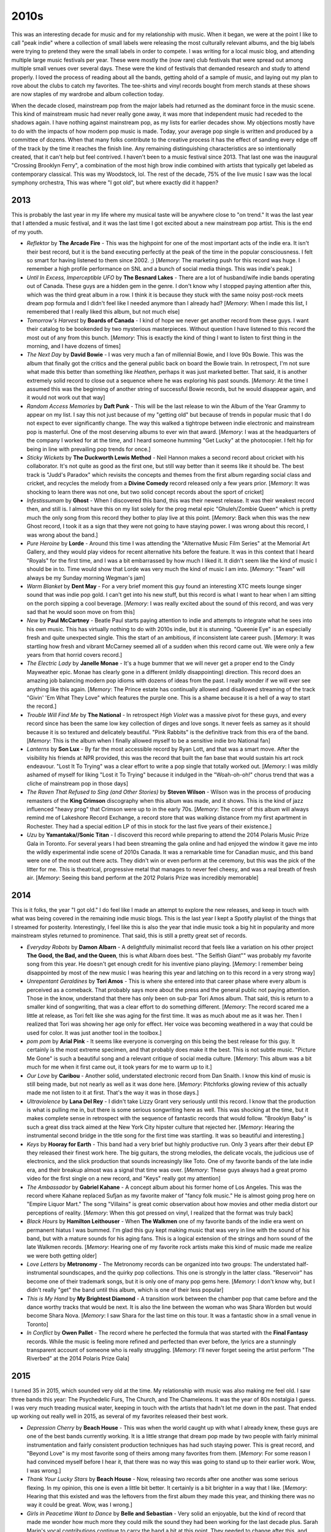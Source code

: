 2010s
=====

.. image:: images/2010s.jpg
  :width: 900
  :alt: Pitchfork Music Festival 2011

This was an interesting decade for music and for my relationship with music.
When it began, we were at the point I like to call "peak indie" where a
collection of small labels were releasing the most culturally relevant albums,
and the big labels were trying to pretend they were the small labels in order to
compete. I was writing for a local music blog, and attending multiple large music
festivals per year. These were mostly the (now rare) club festivals that were
spread out among multiple small venues over several days. These were the kind of
festivals that demanded research and study to attend properly. I loved the
process of reading about all the bands, getting ahold of a sample of music, and
laying out my plan to rove about the clubs to catch my favorites. The tee-shirts
and vinyl records bought from merch stands at these shows are now staples of my
wardrobe and album collection today.

When the decade closed, mainstream pop from the major labels had returned as the
dominant force in the music scene. This kind of mainstream music had never
really gone away, it was more
that independent music had receded to the shadows again. I have nothing against
mainstream pop, as my lists for earlier decades show. My objections mostly have
to do with the impacts of how modern pop music is made. Today, your average pop
single is written and produced by a committee of dozens. When that many folks
contribute to the creative process it has the effect of sanding every edge off 
of the track by the time
it reaches the finish line. Any remaining distinguishing characteristics are so
intentionally created, that it can't help but feel contrived. I haven't been to a
music festival since 2013. That last one was the inaugural "Crossing Brooklyn
Ferry", a combination of the most high brow indie combined with artists that
typically get labeled as contemporary classical. This was my Woodstock, lol.
The rest of the decade, 75% of
the live music I saw was the local symphony orchestra, This was where "I got
old", but where exactly did it happen?

2013
----
This is probably the last year in my life where my musical taste will be
anywhere close to "on trend." It was the last year that I attended a music
festival, and it was the last time I got excited about a new mainstream pop
artist. This is the end of my youth.

.. image:: images/2013.jpg
  :width: 900
  :alt: My favorite albums from 2013

.. raw:: html

  <iframe
  src="https://open.spotify.com/embed/playlist/64s1eRMAFNulP786prnhXt?theme=0" 
  width="100%" height="380" frameBorder="0" allowtransparency="true" 
  allow="encrypted-media"></iframe>

- *Reflektor* by **The Arcade Fire** - This was the highpoint for one of the most 
  important acts of the indie era. It isn't their best record, but it is the band
  executing perfectly at the peak of the time in the popular consciousness. I
  felt so smart for having listened to them since 2002. ;) [*Memory*: The
  marketing push for this record was huge. I remember a high profile performance
  on SNL and a bunch of social media things. This was indie's peak.]

- *Until In Excess, Imperceptible UFO* by **The Besnard Lakes** - There are a lot 
  of husband/wife indie bands operating out of Canada. These guys are a hidden
  gem in the genre. I don't know why I stopped paying attention after this,
  which was the third great album in a row. I think it is because they stuck
  with the same noisy post-rock meets dream pop formula and I didn't feel like I
  needed anymore than I already had? [*Memory*: When I made this list, I
  remembered that I really liked this album, but not much else]

- *Tomorrow's Harvest* by **Boards of Canada** - I kind of hope we never get 
  another record from these guys. I want their catalog to be bookended by two
  mysterious masterpieces. Without question I have listened to this record the
  most out of any from this bunch. [*Memory*: This is exactly the kind of thing 
  I want to listen to first thing in the morning, and I have dozens of times]

- *The Next Day* by **David Bowie** - I was very much a fan of millennial Bowie, 
  and I love 90s Bowie. This was the album that finally got the critics and the
  general public back on board the Bowie train. In retrospect, I'm not sure what
  made this better than something like *Heathen*, perhaps it was just marketed
  better. That said, it is another extremely solid record to close out a
  sequence where he was exploring his past sounds. [*Memory*: At the time I
  assumed this was the beginning of another string of successful Bowie records,
  but he would disappear again, and it would not work out that way]

- *Random Access Memories* by **Daft Punk** - This will be the last release to win
  the Album of the Year Grammy to appear on my list. I say this not just because
  of my "getting old" but because of trends in popular music that I do not
  expect to ever significantly change. The way this walked a tightrope between
  indie electronic and mainstream pop is masterful. One of the most deserving
  albums to ever win that award. [*Memory*: I was at the headquarters of the
  company I worked for at the time, and I heard someone humming "Get Lucky" at
  the photocopier. I felt hip for being in line with prevailing pop trends for once.]

- *Sticky Wickets* by **The Duckworth Lewis Method** - Neil Hannon makes a second 
  record about cricket with his collaborator. It's not quite as good as the
  first one, but still way better than it seems like it should be. The best
  track is "Judd's Paradox" which revisits the concepts and themes from the
  first album regarding social class and cricket, and recycles the melody from a
  **Divine Comedy** record released only a few years prior. [*Memory*: It was
  shocking to learn there was not one, but two solid concept records about the
  sport of cricket]

- *Infestissumam* by **Ghost** - When I discovered this band, this was their 
  newest release. It was their weakest record then, and still is. I almost have
  this on my list solely for the prog metal epic "Ghuleh/Zombie Queen" which is
  pretty much the only song from this record they bother to play live at this
  point. [*Memory*: Back when this was the new Ghost record, I took it as a sign
  that they were not going to have staying power. I was wrong about this record,
  I was wrong about the band.]
  
- *Pure Heroine* by **Lorde** - Around this time I was attending the "Alternative 
  Music Film Series" at the Memorial Art Gallery, and they would play videos for
  recent alternative hits before the feature. It was in this context that I
  heard "Royals" for the first time, and I was a bit embarrassed by how much I
  liked it. It didn't seem like the kind of music I should be in to. Time would
  show that Lorde was very much the kind of music I am into. [*Memory*: "Team" 
  will always be my Sunday morning Wegman's jam]

- *Warm Blanket* by **Dent May** - For a very brief moment this guy found an
  interesting XTC meets lounge singer sound that was indie pop gold. I can't get
  into his new stuff, but this record is what I want to hear when I am sitting
  on the porch sipping a cool beverage. [*Memory*: I was really excited about
  the sound of this record, and was very sad that he would soon move on from this]

- *New* by **Paul McCartney** - Beatle Paul starts paying attention to indie and
  attempts to integrate what he sees into his own music. This has virtually
  nothing to do with 2010s indie, but it is stunning. "Queenie Eye" is an
  especially fresh and quite unexpected single. This the start of an ambitious,
  if inconsistent late career push. [*Memory*: It was startling how fresh and
  vibrant McCarney seemed all of a sudden when this record came out. We were
  only a few years from that horrid covers record.]

- *The Electric Lady* by **Janelle Monae** - It's a huge bummer that we will never
  get a proper end to the Cindy Mayweather epic. Monae has clearly gone in a
  different (mildly disappointing) direction. This record does an amazing job
  balancing modern pop idioms with dozens of ideas from the past. I really
  wonder if we will ever see anything like this again. [*Memory*: The Prince
  estate has continually allowed and disallowed streaming of the track "Givin'
  'Em What They Love" which features the purple one. This is a shame because it
  is a hell of a way to start the record.]

- *Trouble Will Find Me* by **The National** - In retrospect *High Violet* was a
  massive pivot for these guys, and every record since has been the same low key
  collection of dirges and love songs. It never feels as samey as it should
  because it is so textured and delicately beautiful. "Pink Rabbits" is the
  definitive track from this era of the band. [*Memory*: This is the album when
  I finally allowed myself to be a sensitive indie bro National fan]

- *Lanterns* by **Son Lux** - By far the most accessible record by Ryan Lott, and
  that was a smart move. After the visibility his friends at NPR provided, this
  was the record that built the fan base that would sustain his art rock
  endeavour. "Lost It To Trying" was a clear effort to write a pop single that
  totally worked out. [*Memory*: I was mildly ashamed of myself for liking "Lost
  it To Trying" because it indulged in the "Woah-oh-oh!" chorus trend that was a
  cliche of mainstream pop in those days]

- *The Raven That Refused to Sing (and Other Stories)* by **Steven Wilson** - Wilson
  was in the process of producing remasters of the **King Crimson** discography
  when this album was made, and it shows. This is the kind of jazz influenced
  "heavy prog" that Crimson were up to in the early 70s. [*Memory*: The cover of this album
  will always remind me of Lakeshore Record Exchange, a record store that was
  walking distance from my first apartment in Rochester. They had a special
  edition LP of this in stock for the last five years of their existence.]

- *Uzu* by **Yamantaka//Sonic Titan** - I discoverd this record while preparing to
  attend the 2014 Polaris Music Prize Gala in Toronto. For several years I had
  been streaming the gala online and had enjoyed the window it gave me
  into the wildly experimental indie scene of 2010s Canada. It was a remarkable
  time for Canadian music, and this band were one of the most out there acts.
  They didn't win or even perform at the ceremony, but this was the pick of the
  litter for me. This is theatrical, progressive metal that manages to never feel
  cheesy, and was a real breath of fresh air. [*Memory*: Seeing this band perform
  at the 2012 Polaris Prize was incredibly memorable]


2014
----
This is it folks, the year "I got old." I do feel like I made an attempt to
explore the new releases, and keep in touch with what was being covered in the
remaining indie music blogs. This is the last year I kept a Spotify playlist of
the things that I streamed for posterity. Interestingly, I feel like this is
also the year that indie music took a big hit in popularity and more mainstream
styles returned to prominence. That said, this is still a pretty great set of
records. 

.. image:: images/2014.jpg
  :width: 900
  :alt: My favorite albums from 2014

.. raw:: html

  <iframe
  src="https://open.spotify.com/embed/playlist/6LX6vr3idzHiTlDmHzqWDb?theme=0" 
  width="100%" height="380" frameBorder="0" allowtransparency="true" 
  allow="encrypted-media"></iframe>

- *Everyday Robots* by **Damon Albarn** - A delightfully minimalist record that
  feels like a variation on his other project **The Good, the Bad, and the Queen**,
  this is what Albarn does best. "The Selfish Giant"" was probably my favorite
  song from this year. He doesn't get enough credit for his inventive piano
  playing. [*Memory*: I remember being disappointed by most of the new music I
  was hearing this year and latching on to this record in a very strong way]
  
- *Unrepentant Geraldines* by **Tori Amos** - This is where she entered into
  that career phase where every album is perceived as a comeback. That probably
  says more about the press and the general public not paying attention. Those
  in the know, understand that there has only been on sub-par Tori Amos album.
  That said, this is return to a smaller kind of songwriting, that was a clear
  effort to do something different. [*Memory*: The record scared me a little at release, as
  Tori felt like she was aging for the first time. It was as much about me as it
  was her. Then I realized that Tori was showing her age only for effect. Her
  voice was becoming weathered in a way that could be used for color. It was
  just another tool in the toolbox.]

- *pom pom* by **Arial Pink** - It seems like everyone is converging on this
  being the best release for this guy. It certainly is the most extreme
  specimen, and that probably does make it the best. This is not subtle music.
  "Picture Me Gone" is such a beautiful song and a relevant critique of social
  media culture. [*Memory*: This album was a bit much for me when it first came
  out, it took years for me to warm up to it.]

- *Our Love* by **Caribou** - Another solid, understated electronic record from
  Dan Snaith. I know this kind of music is still being made, but not nearly as
  well as it was done here. [*Memory*: Pitchforks glowing review of this
  actually made me not listen to it at first. That's the way it was in those days.]

- *Ultraviolence* by **Lana Del Rey** - I didn't take Lizzy Grant very seriously
  until this record. I know that the production is what is pulling me in, but
  there is some serious songwriting here as well. This was shocking at the time,
  but it makes complete sense in retrospect with the sequence of fantastic
  records that would follow. "Brooklyn Baby" is such a great diss track aimed at
  the New York City hipster culture that rejected her. [*Memory*: Hearing the
  instrumental second bridge in the title song for the first time was startling.
  It was so beautiful and interesting.]

- *Keys* by **Hooray for Earth** - This band had a very brief but highly
  productive run. Only 3 years after their debut EP they released their finest
  work here. The big guitars, the strong melodies, the delicate vocals, 
  the judicious use of electronics, and the
  slick production that sounds increasingly like Toto. One of my favorite bands
  of the late indie era, and their breakup almost was a signal that time was
  over. [*Memory*: These guys always had a great promo video for the first
  single on a new record, and "Keys" really got my attention]
  
- *The Ambassador* by **Gabriel Kahane** - A concept album about his former home
  of Los Angeles. This was the record where Kahane replaced Sufjan as my
  favorite maker of "fancy folk music." He is almost going prog here on "Empire
  Liquor Mart." The song "Villains" is great comic observation about how movies
  and other media distort our perceptions of reality. [*Memory*: When this got
  pressed on vinyl, I realized that the format was truly back]

- *Black Hours* by **Hamilton Leithouser** - When **The Walkmen** one of my
  favorite bands of the indie era went on permanent hiatus I was bummed. I'm
  glad this guy kept making music that was very in line with the sound of his
  band, but with a mature sounds for his aging fans. This is a logical extension
  of the strings and horn sound of the late Walkmen records. [*Memory*: Hearing
  one of my favorite rock artists make this kind of music made me realize we
  were both getting older]

- *Love Letters* by **Metronomy** - The Metronomy records can be organized into
  two groups: The understated half-instrumental soundscapes, and the quirky pop
  collections. This one is strongly in the latter class. "Reservoir" has become
  one of their trademark songs, but it is only one of many pop gems here.
  [*Memory*: I don't know why, but I didn't really "get" the band until this
  album, which is one of their less popular]

- *This is My Hand* by **My Brightest Diamond** - A transition work between the
  chamber pop that came before and the dance worthy tracks that would be next.
  It is also the line between the woman who was Shara Worden but would become
  Shara Nova. [*Memory*: I saw Shara for the last time on this tour. It was a
  fantastic show in a small venue in Toronto]

- *In Conflict* by **Owen Pallet** - The record where he perfected the formula
  that was started with the **Final Fantasy** records. While the music is
  feeling more refined and perfected than ever before, the lyrics are a
  stunningly transparent account of someone who is really struggling. 
  [*Memory*: I'll never forget seeing the artist perform "The Riverbed" at 
  the 2014 Polaris Prize Gala]

2015
----
I turned 35 in 2015, which sounded very old at the time. My relationship with
music was also making me feel old. I saw three bands this year: The Psychedelic
Furs, The Church, and The Chameleons. It was the year of 80s nostalgia I guess.
I was very much treading musical water, keeping in touch with the artists that
hadn't let me down in the past. That ended up working out really well in 2015,
as several of my favorites released their best work.

.. image:: images/2015.jpg
  :width: 900
  :alt: My favorite albums from 2015

.. raw:: html

  <iframe
  src="https://open.spotify.com/embed/playlist/55DcWRgBQciL97k3bsftmi?theme=0" 
  width="100%" height="380" frameBorder="0" allowtransparency="true" 
  allow="encrypted-media"></iframe>

- *Depression Cherry* by **Beach House** - This was when the world caught up with
  what I already knew, these guys are one of the best bands currently working.
  It is a little strange that dream pop made by two people with fairly minimal
  instrumentation and fairly consistent production techniques has had such
  staying power. This is great record, and "Beyond Love" is my most favorite song of
  theirs among many favorites from them. [*Memory*: For some reason I had
  convinced myself before I hear it, that there was no way this was going to
  stand up to their earlier work. Wow, I was wrong.]
  
- *Thank Your Lucky Stars* by **Beach House** - Now, releasing two records after
  one another was some serious flexing. In my opinion, this one is even a little
  bit better. It certainly is a bit brighter in a way that I like. [*Memory*:
  Hearing that this existed and was the leftovers from the first album they made
  this year, and thinking there was no way it could be great. Wow, was I wrong.]

- *Girls in Peacetime Want to Dance* by **Belle and Sebastian** - Very solid an
  enjoyable, but the kind of record that made me wonder how much more they could
  milk the sound they had been working for the last decade plus. Sarah Marin's
  vocal contributions continue to carry the band a bit at this point. They
  needed to change after this, and they did. [*Memory*: When I played the first
  song on this record the first time, I realized it was the end of an era for
  these guys.]

- *Honeymoon* by **Lana Del Rey** - A very mellow left turn for Lana, this
  wasn't perfect by any means, but it was an important step in a different
  direction that she still is on as of 2021.

- *Meliora* by **Ghost** - This is the record where the formula came together in
  a big way. It is amazing how something so satirical can also be such seriously
  great music. "He Is" is such a beautiful and stunningly produced mockery of
  christian rock. [*Memory*: One of the most fun shows I have ever been to in my
  life was seeing them at the Rochester Main Street armory on this tour]

- *Have You In My Wilderness* by **Julia Holter** - I have had a strange
  relationship with this record. I was exposed to the song "silhouette" by
  Spotify radio soon after it came out and loved it. I listened to only that
  song for years and never sought out the record. When I finally heard the whole
  album and loved it, I never checked out any of her other releases. I don't
  know why I am approaching this artist so cautiously. This is the kind of
  conservatory trained musician making complicated but highly melodic music
  thing that I love. Maybe someday I listen to something else she has done.
  *Memory*: I've streamed the song "silhouette" on Spotify more than almost any
  other song in existence]

- *Bones* by **Son Lux** - NPR's "favorite son" recruits some permanent members
  and becomes a real band. It was the best thing to ever happen to this project.
  This is nerd rock at its finest. A very strong concept record, this one to listen to from
  beginning to end. Still my favorite of theirs. [*Memory*:  I saw them at the Warhol 
  after this record, and that was the right kind of place to see this
  museum on the tour adventurous art rock.]

- *Carrie & Lowell* by **Sufjan Stevens** - I think there is a prevailing
  opinion that this is Sufjan's finest work. I'm glad he made this record so
  that the general public can understand the brilliance of this man, but I'm
  far happier that he immediately returned to making the weird stuff I like way
  more. Still a fine folk record with that Sufjan magic, but a bit too
  conservative to stand with his best work. [*Memory*: I almost didn't buy this
  on vinyl as it just wasn't "my kind of Sufjan" but I decided it has its time
  an place (and a place in my collection)]

- *Multi-Love* by **Unknown Mortal Orchestra** - They finally got it all to work
  together here. The delightfully funky electronic sound they occasionally got
  to work on their first two releases comes into focus here. Such a great
  sounding production as well, even though I'm pretty sure this is an analog
  home recording made in that little studio on the cover. [*Memory*: It took a
  while to realize I loved this whole album because I liked the first track so
  much, I never got to the later stuff]

- *Hand Cannot Erase* by **Steven Wilson** - A mellow prog rock concept record
  about an isolated person dying alone. Obviously intended to be sad and
  haunting, but also exceptionally beautiful. Feels like a massive upgrade to
  the Stupid Dream/Lightbulb Sun era **Porcupine Tree**. [*Memory*: Every now
  and then an album becomes a running playlist favorite despite not being in the
  typical genre for exercise. This is one of those for me.]

- *Vespers for a New Dark Age* by **Victoire** and **Missy Mazzoli**. The first
  Victoire record was a classically trained composer creating a rock band to
  make a very unusual kind of prog rock. This album is the composer using that
  band to play a contemporary classical work. In a way this albums felt like the
  end of "indie classical" and while I liked to scoff at the idea of the genre, it
  was a real and compelling thing for a while. The remix of "A Thousand Tongues" by the very
  much not a classical composer **Lorna Dune** feels like the last glorious
  moments of the spirit of classical music nerds forming rock bands. [*Memory*:
  I remember tweeting my enjoyment of the "A Thousand Tongues" remix and I could
  tell the artists generally appreciated the support]

- *The Epic* by **Kamasi Washington** - This is the most recent of my favorite
  albums that I do not own on vinyl, but easily could if I wanted to. I think it
  says a lot. I really like this triple album of modern jazz fusion, but I like
  his next record even more. There is nothing here that makes me need to own
  another quite epic release on vinyl, but I spin this one on Spotify often. The
  texture of this music is exceptional. [*Memory*: Hearing this and realizing
  what a consistent artist Washington is]


2016
----
A significant portion of the music from this year was actually discovered during
my attempt to reconnect with pop music in the following year. The other albums
are all from established artists that I had be following for years. I'll
remember this year mostly for the passing of three of my favorite artists:
George Michael, Prince, and David Bowie.

.. image:: images/2016.jpg
  :width: 900
  :alt: My favorite albums from 2016

.. raw:: html
  
  <iframe
  src="https://open.spotify.com/embed/playlist/0UKeYHGoGOzLvhyuxxXSCc?theme=0" 
  width="100%" height="380" frameBorder="0" allowtransparency="true" 
  allow="encrypted-media"></iframe>

- *Blackstar* by **David Bowie** - It is difficult to think about this record
  outside of the context in which it arrived. My pre-ordered copy showed up in the
  mail two days after Bowie, my favorite musician had died. It was so mysterious
  and exciting, but it was also the end of the story. Pop's ultimate performer had
  one last grand statement on the world stage, the big exit. Experimenting with
  new sounds until the very end, it is hard to imagine there will ever again be a
  musician who is both this massively popular and  yet committed to pushing
  the boundaries of pop music. [*Memory*: I used to spend time thinking about
  what it would be like when my favorite artists started dying, it happened so
  fast it almost doesn't feel real]

- *Foreverland*  by **Divine Comedy** - In my opinion, this is the weakest of
  the Divine Comedy records released to date, but it is still among my
  favorites. Neil Hannon feels very content here, and I think it is reducing
  some of the tension and contemplation that have made his previous work great.
  I actually own two vinyl copies of this, since my first one is signed by the
  artist, but I had to buy the reissue because Hannon's liner notes are that
  good. [*Memory*: When it became apparent I would own all the classic Divine
  Comedy albums as vinyl reissues, I panic bought the only copy of this in the
  United States on Discogs]
  
- *The Hope Six Demolition Project* by **PJ Harvey** - In 2016 we finally got
  the PJ Harvey saxophone record we had been waiting for. This record somehow
  feels like the capstone on what Polly has been up to for the last decade with
  her younger voice and harder sound rejoining her contemplative, social justice
  minded songwriting. I love the crazy aesthetic for this tour with Polly Jean
  dressed up in feathers playing in a chorus of saxophones. [*Memory*: I really
  wanted to travel to the UK to see the recording of this record which was
  presented in public as an art exhibition]

- *King* by **We are KING** - This was the record that brought my attention back
  to modern pop music. I have an annual tradition of watching the Grammy awards
  ceremony. Most years I hate nearly everything, but I like to stay in touch
  with what is going on in pop. I heard a snippet of "Red Eye" from this record
  during the presentation of the award for the "Urban Contemporary Album of the
  Year". This would put me on a path of exploration in what we now call
  "Alternative R&B" that continues to today. [*Memory*: I keep watching the
  Grammys hoping it will help me find other amazing music like this, so far not happening]

- *X-Communicate* by **Kristin Kontrol** - Kristin Gundred is a masterful mimic
  of the music of the past. Starting with her band **Dum Dum Girls** she
  excelled of mining the past without sounding totally derivative. Her first
  solo record manages to borrow liberally from late 80s Kate Bush, and 2010s
  synth pop, while adding just enough to stand up totally on its own. I really
  hope there will be another record from this project. [*Memory*: Being
  surprised that music like this was still being made, and getting high ratings
  from the likes of Pitchfork]

- *I Had a Dream That You Were Mine* by **Hamilton Leithouser** and **Rostam** -
  This record ended up sounding like the combination of **The Walkmen** and
  **Vampire Weekend** that it seemed like it would be on paper. This is aging
  hipster music done right. [*Memory*: A person on a social VR platform
  (AltSpace) playing this for me excitedly, and dying under mysterious
  circumstances days later]

- *Mass Gothic* by **Mass Gothic** - In what was a big theme to my middle 2010s,
  this album is some of my favorite artists of the previous decade moving on to
  their next project. In this case, the husband/wife duo from **Hooray for
  Earth** and **Zambri** teaming up to make some delightfully poppy noise rock.
  "Every Night You've Got to Save Me" is a stunning single that shows off what
  these underrated musicians can do. [*Memory*: The mixed emotions of a great
  new band, but the loss of two that were a bit better]

- *blond* by **Frank Ocean** - A stunning concept record by one of the best
  artists working today. My vinyl copy of this record is an amazingly made
  bootleg, because the real thing is worth over 400 bucks these days. Ocean
  seems intent on only being so popular, almost choosing artistic relevance 
  over fame. It is hard to argue with the results. "Nights" might be the best
  song of the last 10 years. [*Memory*: Actively seeking out a bootleg for the
  first time to have a physical manifestation of one of my all time favs]

- *Tigarello* by **Phonte** and **Eric Robertson** - Nothing says where my head
  is at these days than this album of rap songs about the bliss of  monogamy 
  and settling down. Hip hop for rapidly approaching middle age. [*Memory*: This
  album makes me feel really old, and I don't care]

- *Jessica Rabbit* by **Sleigh Bells** - These guys are making some great tunes
  completely under the radar. I wish the hipsters that were buzzing about this
  band at the start of the decade were still paying attention. This is some
  surprisingly complex, rocking stuff. [*Memory*: ]

2017
----
In 2017 I made a specific effort to pay more attention to modern music.
Admittedly, I wasn't trying very hard and my efforts were mostly about
using the discovery features of Spotify. This did yield some fruit (particularly
in the R&B renaissance that was going on) but this year is still mostly
comprised of artists from the early century indie boom that I had been following for years.

.. image:: images/2017.jpg
  :width: 900
  :alt: My favorite albums from 2017

.. raw:: html

  <iframe
  src="https://open.spotify.com/embed/playlist/0aoSZPgfa910GZKWAPnrAa?theme=0" 
  width="100%" height="380" frameBorder="0" allowtransparency="true" 
  allow="encrypted-media"></iframe>

- *Unplugged* by **A-ha** - This is certainly the outlier here, a very 90s kind
  of performance from a very 80s band. I had heard for years about how A-ha were
  way more popular in Europe and how they were much better than the one hit
  wonder they were here. The Spotify algorithm decided I needed to her this, and
  I'm glad it did. The understated arrangements really show off how great their
  songwriting is. I'm a huge fan now. [*Memory*: I used to listen to this on
  repeat while painting D&D miniatures]

- *Native Invader* by **Tori Amos** - After her previous record I had assumed
  that Tori was going to make much smaller and more subtle music in her later
  career. This record certainly proved me wrong on that. A return to her late
  90s glory years, this album is a very big sounding, and at times straight up
  rocking. This isn't *Choirgirl*, but it isn't too far from the best of
  *Venus*. *Geraldines* scared me a little bit because Tori was starting to
  sound a bit older. This record makes it clear there are many exciting records
  yet to come. [*Memory*: Realizing that Tori was going to keep doing what Tori
  does for a long time, and feeling happy]

- *Dedicated to Bobby Jameson* by **Ariel Pink** - Yes it breaks my heart that
  he has been outed as a terrible person, and I can't imagine I'll be keeping up
  with his career going forward. That said, these records are stunning works of
  outsider brilliance. If I'm going to keep records by people like Michael
  Jackson on this list, there is room for the work other deeply flawed artists.
  [*Memory*: Enjoying the very dated sounds taking me back to the glory days of
  this kind of thing around 2010]

- *Lust for Life* by **Lana Del Rey** - It is her weakest record thus far, but
  still among my favorites. The whole thing is a little to mid tempo monotonous,
  but there are still some stunners here, including the title track. The
  outstanding production values of the record really puts this one over the top.
  [*Memory*: This is essentially the background music of this era of my life]

- *Dirty Projectors* by **Dirty Projectors** - While this project existed before
  and will continue after the musical (and romantic) partnership of Dave
  Longstreth and Amber Coffman, I doubt I will ever enjoy the records made by
  those other incarnations nearly as much. The exception is this Longstreth solo
  effort that serves as a document of the dissolution of that central
  partnership, and a compelling bookend to an amazing run of records. [*Memory*:
  I heard this album before I knew anything about the breakup, but I didn't need
  to hear the story from the indie bloggers to know what was up]

- *Jardín* by **Gabriel Garzón-Montano** - 2017 was the year I discovered what
  is now called "Alternative R&B". An ambiguous genre, to me it feels like a
  return to what Stevie Wonder was attempting to to in the mid-70s. This record
  especially feels like the kind of thing Stevie would have come up with if he
  had been born in the 90s. [*Memory*: This was the golden era of Spotify
  recommendation radio for me, thanks Spotify!]

- *Painted Ruins* by **Grizzly Bear** - Some bands are constantly changing and
  trying new sounds, others like Grizzy Bear, started with a fully developed
  sound and have been gradually perfecting it. I'm curious how many more albums
  of this same general formula I will tolerate. "Losing All Sense" is getting
  pretty close to the ultimate implementation of this kind of music. [*Memory*:
  I actively avoided the record thinking they had lost the sound I loved, and
  yeah I was wrong about that]

- *Choir of the Mind* by **Emily Haines** - *Metric* is a fine band, but Haines
  solo work is on a completely different level. We seem to only get one classic
  album a decade from her, but maybe that is why the level of songcraft is so
  high. A gorgeous set of songs mostly about the artist and her piano with just
  enough atmospheric electronics and vocal overdubbing to create a pleasant
  warmth. [*Memory*: I've listened to "Legend of the Wild Horse" so many times,
  I know I'll never tire of it]
  
- *Melodrama* by **Lorde** - This album is amazing, but it fills me with
  anxiety. I greatly fear the machinations of mainstream pop music will get
  their hooks into Lorde and turn her into a Billie Eilish style commercial
  interest instead of her far more interesting authentic self. This album put
  her much more on the **Kate Bush** path of a prodigy bucking prevailing trends
  and pushing the boundaries of modern pop. Will this be allowed to continue?
  [*Memory*: I hated the lead single "Green Light" at first because it was such
  a change and I wasn't ready]

- *Sleep Well Beast* by **The National** - I'm an aging indie bro, so of
  course I love these guys. There is just enough here to connect me to the band
  I have loved over the last 10 years. Somehow though, it is just gut enough in
  a way that makes it feel like my jumping off point. [*Memory*: Somehow this
  record never sticks in my memory, but I really enjoy it each time I listen to it]

- *Kid Kruschev* by **Sleigh Bells** - In the 2010s there were many buzz
  bands that got way more attention and credit than they probably deserved early
  in their careers. Some of them have developed into stunning artists that
  probably are now not getting nearly enough credit. Chief among them is Sleigh
  Bells, who have turned their semi-obnoxious combination of electronics, guitar
  riffs, and belting into art rock gold. "Rainmaker" might be the best ever
  invocation of the "Ashely's Roachclip" break, and that is saying something.
  [*Memory*:  This was the record that made me go back and really realize the
  amazing body of work these guys have created]

- *Planetarium* by **Sufjan Stevens**, **Nico Muhly**, **Bryce Dessner**, and
  **James McAlister** - I saw a workshop performance of this at the 2012 Music
  Now festival. I didn't care for it very much then, and the finished product
  feels way different. I'm fairly certain that Sufjan pretty much wrapped this
  one up on his own because in the end we got something very much in line with
  *the BQE* and *Age of Adz*. I'm really pleased that the weirdest form of
  electo-Sufjan got one last time to shine. [*Memory*: I wish I could hear how
  that performance back in 2012 really sounded, because I can't related it to
  what is recorded here]

- *Fin* by **Syd** - A great piece of minimalist "alternative R&B". I want
  dozens more albums in this genre. [*Memory*: I feel like I listened to this
  record every day at work in 2017]

- *Drunk* by **Thundercat** - Is this the new jazz fusion? I hope so. Jazz and
  fusion have become genres for boring white people rehashing the past. This
  combination of bass virtuosity and funky sounds is super compelling. Bonus
  points for the effective use of Kenny Loggins. [*Memory*: I somehow didn't
  pick up on Kenny Loggins participation until 3 years had passed]

- *To the Bone* by **Steven Wilson** - I'm fascinated how Wilson is almost
  repeating the same career trajectory of his band **Porcupine Tree** again as a
  solo artist. In both cases he started off as a prog rock revivalist. The
  second phase, which for his solo career commences with this record, is a
  lighter alt rock sound. Perhaps the return to progressive metal concept albums
  is just around the corner? Wilson has mixed in some killer pop songs over the
  years, but "Permanating" is the finest yet. [*Memory*: Another record I
  avoided for years due to a bad cover]

2018
----
I think the best summary of this year is that all of these albums except
two were by artists that were among my favorites going into the year. Those two
new artists were both discovered on NPRs All Things Considered. I may have been
a bit out of touch with popular music.

.. image:: images/2018.jpg
  :width: 900
  :alt: My favorite albums from 2018

.. raw:: html

  <iframe
  src="https://open.spotify.com/embed/playlist/4pSrzHRA9VaFcj48PgrE1R?theme=0" 
  width="100%" height="380" frameBorder="0" allowtransparency="true" 
  allow="encrypted-media"></iframe>

- *Tranquility Base Hotel + Casino* by **Arctic Monkeys** - Of all the bands to
  come out of the early 2000s post punk revival, these guys have stayed the most
  interesting for me. All the genre hopping on this one put a lot of people off,
  but it is why I still care about them. [*Memory*: There was a good month or
  two where this was all I was listening to]

- *7* by **Beach House** - The name is a reference to this being the seventh
  record, all of which are among my favorites of all time. It feels a little
  weird to me that my favorite modern band is a two person dream pop act. There
  are a lot of familiar sounds on those seven records, but it never gets old.
  [*Memory*: Hearing the first track the first time and thinking: "they've done
  it again"]

- *Prequelle* by **Ghost** - After the last record, I was really hoping for more
  power ballads along the lines of "He Is" and we got them, and it was great.
  "Life Eternal" does such an amazing job straddling the line of comic theatrics
  and beautiful sincerity. Some killer rocking tunes too (e.g. "Rats").
  [*Memory*: Hearing the saxophone part on "Miasma" and wishing that they do
  some ridiculous presentation of it on tour, they did]

- *Merrie Land* by **The Good, the Bad, and the Queen** - Somehow I missed the
  release of this album, and didn't find out about it until two years later.
  Their self titled record was one of my favorites from the last decade, and
  I thought it was a one off project. Like the first one, this album is a big time grower
  that takes a bit to get into. Given the passing of Tony Allen I assume this is
  the last one, but it already feels like a bonus that we have this. [*Memory*:
  Finding out that this existed when cataloging my valuable vinyl copy of their
  first record, and panic buying a vinyl copy of this one]

- *Book of Travelers* by **Gabriel Kahane** - I saw Kahane perform this album
  twice, the first of those as a multimedia performance at BAM. The story of his
  cross country train trip looses something without the little stories he told
  between songs, but it is still a beautiful set of melancholy little folk
  tunes that reminds me of those great performances. [*Memory*: Seeing a
  performance of this concept album about an Amtrak journey, that I traveled to
  via Amtrak]

- *I've Tortured You Long Enough* by **Mass Gothic** - Now sounding like a
  direct merger of their former bands **Hooray for Earth** and **Zambri** I am
  very much sold on this project. I'm really pleased that Jessica Zambri is now
  singing most of the songs as it suits the style better somehow. [*Memory*:
  Feeling happy that this existed, but sad that it was a sign that two of my
  favorites were never coming back]

- *Little Dark Age* by **MGMT** - After their highly disappointing, self titled
  third album, I had given up on these guys. I can usually sense when a band has
  lost the sound that made me enjoy them in the first place. When they came back
  with this strong release out of nowhere it was the surprise of the decade for
  me. They did it by finding their way back to their old sound. Sometimes
  regression is a good thing. [*Memory*: Feeling blown away by how good this was
  when Spotify radio played it for me]

- *Dirty Computer* by **Janelle Monae** - This album has been influenced by the
  sounds of highly manufactured, modern pop music. At first it was shocking and
  disappointing from an artist who seems to transcend that kind of thing.
  Eventually I was able to find the things that make Monae one of my favorites,
  and I can appreciate this for what it is: a way above average implementation
  of 21st century pop idioms. [*Memory*: Intially feeling collosially
  disappointed by the incusion of modern pop into the work of an artist that had
  until now, done a great job sounding timeless]

- *Soil* by **serpentwithfeet** - NPR discovery 1 of 2. I love when the sounds of
  church music are adapted to a more honorable purpose. A former choirboy turned
  Satanist makes a gorgeous record of queer love songs. [*Memory*: It was
  becoming troubling how much of my new music was coming from the NPR morning show]

- *Brighter Wounds* by **Son Lux** - A fitting place between two new NPR
  discoveries, for an artist who owes their career to NPR. That early public
  radio fame has led to one of the strangest bands to have a fairly large
  following. Their second record as a legit three piece band, they are really
  testing the limits of their audience with this challenging record. "Forty
  Screams" is such a complex, stunning opener for an album that never quite
  matches that opening intensity. [*Memory*: I listed to "Forty Screams" so many
  times after this came out, and I still crank it on the headphones often]

- *Heaven and Earth* by **Kamasi Washington** - I love jazz fusion (as is clearly
  evident by my 1970s favorites). There isn't much good fusion being made today,
  but Washington gave us three whole disks worth here. His band is killer and I
  particularly enjoy the vocal contributions of Patrice Quinn (and I normally
  hate vocal jazz). NPR discovery 2 of 2. [*Memory*: Due to the pandemic, this
  was the last artist I would see in concert for a very long time]

- *Dirt* by **Yamantaka//Sonic Titan** - I bought my vinyl copy of this record
  from Alaska B, the leader and only consistent member of this art metal band.
  She was surrounded with an almost all new assortment of Montreal musicians
  who had taken the band in a new, much heavier direction.
  The show was at BugJar, the tiny indie club down the street from my house. It
  was incredible to see such loud music in such a small space, what a night.
  [*Memory*: Wondering if this would be the last time I would see a band I loved
  at the BugJar]

2019
----
This year holds the distinction of me having the fewest favorite albums from
the years I lived through first hand. There is no question I was
almost completely disengaged from looking for new music. I spent a lot of time
listening to the local classical music station, and some time looking backward
thinking about the project I am working on here.

.. image:: images/2019.jpg
  :width: 900
  :alt: My favorite albums from 2019

.. raw:: html

  <iframe
  src="https://open.spotify.com/embed/playlist/3J3ZDe6pnhcNWbCEHKsY1m?theme=0" 
  width="100%" height="380" frameBorder="0" allowtransparency="true" 
  allow="encrypted-media"></iframe>

- *Norman Fucking Rockwell* by **Lana Del Rey** - This was the only album that I
  discovered and fully engaged with during the year of 2019. I like all of
  Lana's albums, but this one is stunning. The songwriting has gone to a new
  level, and she has really separated herself from her peers working in the the
  crowded female singer songwriter (with a large support team) space of our
  current era. "Venice Bitch" and "Hope is a Dangerous Thing for A Woman Like Me
  to Have, but I Have it" are her two finest songs so far. [*Memory*: All of a
  sudden the world was on board with Lana, and feeling ahead of the times]

- *Office Politics* by **The Divine Comedy** - No act played a bigger part in my
  late 2010s listening that Neil Hannon and company. I had largely stayed away
  from the newer records, as I was for some reason convinced that their best work
  was back in the 90s. I especially avoided this record due to that horrendous
  cover making it look like some sort of comedy record. Hannon has always gone
  right up to the line of being a "joke band" but has managed to stay in the
  region of witty, ornate chamber pop. This record was a pretty big departure
  musically, with a broad range of styles, and has the most humor we have seen
  from him in over 20 years. I was wrong to be suspicious, this is an exciting
  reinvention and an indication of a bright future. [*Memory*: That cover is
  awful, I avoided the record for almost two years as a result]

- *Forever* by **Metronomy** - When I heard this back in 2019 I immediately
  loved the song "Sex Emoji" but didn't really get the rest.  This is one of
  Metronomy's more difficult albums, and it took some time to warm up to the
  more intricate, atmospheric electronic parts. [*Memory*: Feeling disappointed
  that I didn't like this at first, because I was getting into so little new
  music at the time]

- *Motion* by **Rone** - Somewhere between electronic music and contemporary
  classical, I love this kind of thing. I have my Spotify weekly recommendations
  to thank for this one. Good job Spotify! This is technically a long single,
  not an album. This is how little music I've heard from 2019, that I need to
  count this. [*Memory*: Hearing this on Spotify recommendation radio and
  immediately loving it]
